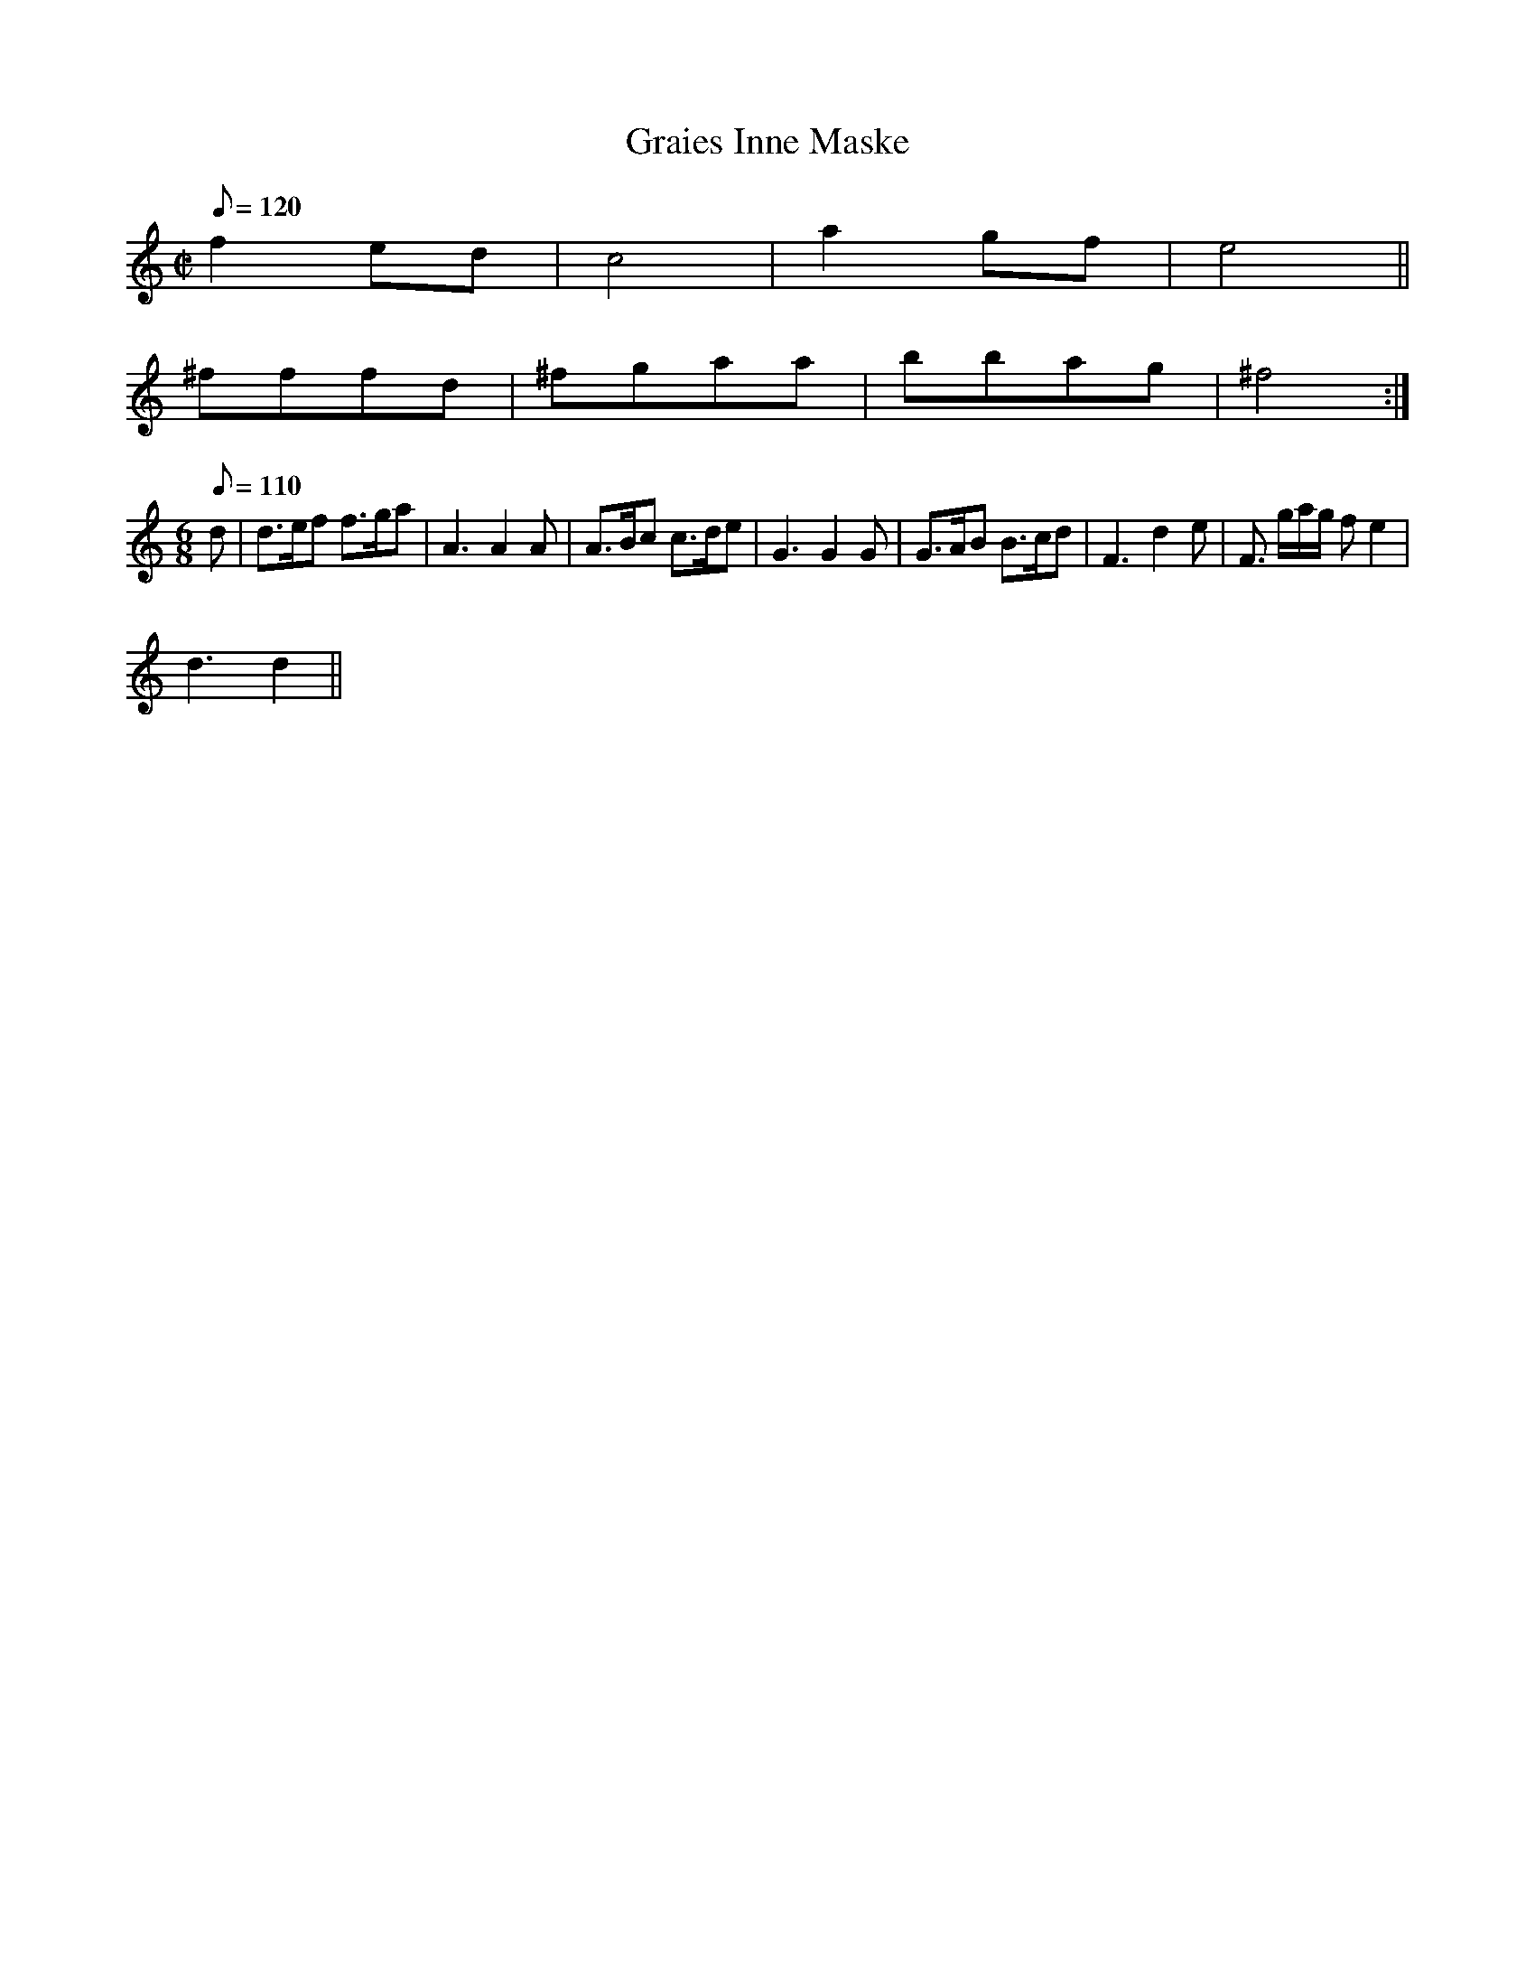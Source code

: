 X: 105
T:Graies Inne Maske
M:C|
L:1/8
Q:120
K:DDor
f2ed|c4|a2gf|e4||
^fffd|^fgaa|bbag|^f4:|
M:6/8
L:1/8
R:Jig
Q:110
 d|d>ef f>ga|A3 A2A|A>Bc c>de|G3 G2G|G>AB B>cd|F3 d2e|F> ga/2g/2 fe2|
d3 d2||
